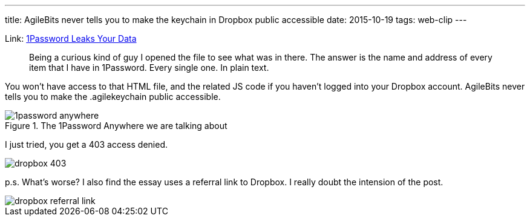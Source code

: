 ---
title: AgileBits never tells you to make the keychain in Dropbox public accessible
date: 2015-10-19
tags: web-clip
---

Link: http://myers.io/2015/10/22/1password-leaks-your-data/[1Password Leaks Your Data]

> Being a curious kind of guy I opened the file to see what was in there. The answer is the name and address of every item that I have in 1Password. Every single one. In plain text.

You won't have access to that HTML file, and the related JS code if you haven't logged into your Dropbox account. AgileBits never tells you to make the .agilekeychain public accessible.

.The 1Password Anywhere we are talking about
image::/images/logs/1password-anywhere.adoc[]

I just tried, you get a 403 access denied.

image::/images/logs/dropbox-403.adoc[]


p.s. What’s worse? I also find the essay uses a referral link to Dropbox. I really doubt the intension of the post.

image::/images/logs/dropbox-referral-link.adoc[]
